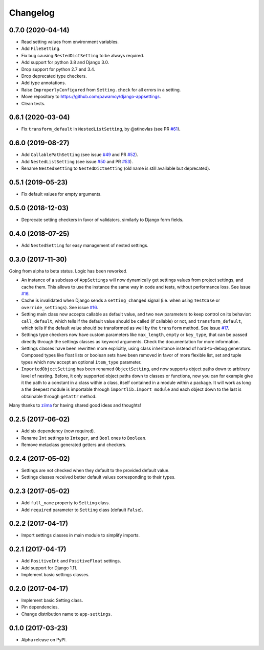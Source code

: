 =========
Changelog
=========

0.7.0 (2020-04-14)
==================

- Read setting values from environment variables.
- Add ``FileSetting``.
- Fix bug causing ``NestedDictSetting`` to be always required.
- Add support for python 3.8 and Django 3.0.
- Drop support for python 2.7 and 3.4.
- Drop deprecated type checkers.
- Add type annotations.
- Raise ``ImproperlyConfigured`` from ``Setting.check`` for all errors in a setting.
- Move repository to https://github.com/pawamoy/django-appsettings.
- Clean tests.

0.6.1 (2020-03-04)
==================

- Fix ``transform_default`` in ``NestedListSetting``, by @stinovlas (see PR `#61`_).

.. _#61: https://github.com/pawamoy/django-appsettings/issues/61

0.6.0 (2019-08-27)
==================

- Add ``CallablePathSetting`` (see issue `#49`_ and PR `#52`_).
- Add ``NestedListSetting`` (see issue `#50`_ and PR `#53`_).
- Rename ``NestedSetting`` to ``NestedDictSetting`` (old name is still available but deprecated).

.. _#49: https://github.com/pawamoy/django-appsettings/issues/49
.. _#50: https://github.com/pawamoy/django-appsettings/issues/50
.. _#52: https://github.com/pawamoy/django-appsettings/issues/52
.. _#53: https://github.com/pawamoy/django-appsettings/issues/53

0.5.1 (2019-05-23)
==================

- Fix default values for empty arguments.

0.5.0 (2018-12-03)
==================

- Deprecate setting checkers in favor of validators, similarly to Django form fields.

0.4.0 (2018-07-25)
==================

- Add ``NestedSetting`` for easy management of nested settings.

0.3.0 (2017-11-30)
==================

Going from alpha to beta status. Logic has been reworked.

- An instance of a subclass of ``AppSettings`` will now dynamically get
  settings values from project settings, and cache them. This allows to use
  the instance the same way in code and tests, without performance loss. See
  issue `#16`_.
- Cache is invalidated when Django sends a ``setting_changed`` signal (i.e.
  when using ``TestCase`` or ``override_settings``). See issue `#16`_.
- Setting main class now accepts callable as default value, and two new
  parameters to keep control on its behavior: ``call_default``, which tells
  if the default value should be called (if callable) or not, and
  ``transform_default``, which tells if the default value should be transformed
  as well by the ``transform`` method. See issue `#17`_.
- Settings type checkers now have custom parameters like ``max_length``,
  ``empty`` or ``key_type``, that can be passed directly through the settings
  classes as keyword arguments. Check the documentation for more information.
- Settings classes have been rewritten more explicitly, using class inheritance
  instead of hard-to-debug generators. Composed types like float lists or
  boolean sets have been removed in favor of more flexible list, set and tuple
  types which now accept an optional ``item_type`` parameter.
- ``ImportedObjectSetting`` has been renamed ``ObjectSetting``, and now
  supports object paths down to arbitrary level of nesting. Before, it only
  supported object paths down to classes or functions, now you can for example
  give it the path to a constant in a class within a class, itself contained
  in a module within a package. It will work as long a the deepest module is
  importable through ``importlib.import_module`` and each object down to the
  last is obtainable through ``getattr`` method.

Many thanks to `ziima`_ for having shared good ideas and thoughts!

.. _#16: https://github.com/pawamoy/django-appsettings/issues/16
.. _#17: https://github.com/pawamoy/django-appsettings/issues/17
.. _ziima: https://github.com/ziima

0.2.5 (2017-06-02)
==================

- Add six dependency (now required).
- Rename ``Int`` settings to ``Integer``, and ``Bool`` ones to ``Boolean``.
- Remove metaclass generated getters and checkers.

0.2.4 (2017-05-02)
==================

- Settings are not checked when they default to the provided default value.
- Settings classes received better default values corresponding to their types.

0.2.3 (2017-05-02)
==================

- Add ``full_name`` property to ``Setting`` class.
- Add ``required`` parameter to ``Setting`` class (default ``False``).

0.2.2 (2017-04-17)
==================

- Import settings classes in main module to simplify imports.

0.2.1 (2017-04-17)
==================

- Add ``PositiveInt`` and ``PositiveFloat`` settings.
- Add support for Django 1.11.
- Implement basic settings classes.

0.2.0 (2017-04-17)
==================

- Implement basic Setting class.
- Pin dependencies.
- Change distribution name to ``app-settings``.

0.1.0 (2017-03-23)
==================

- Alpha release on PyPI.
